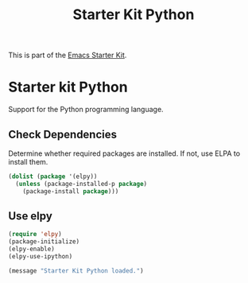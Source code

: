 #+TITLE: Starter Kit Python
#+OPTIONS: toc:nil num:nil ^:nil

This is part of the [[file:starter-kit.org][Emacs Starter Kit]].

* Starter kit Python

Support for the Python programming language.

** Check Dependencies

Determine whether required packages are installed. If not, use ELPA to
install them.
#+begin_src emacs-lisp
  (dolist (package '(elpy))
    (unless (package-installed-p package)
      (package-install package)))
#+end_src

** Use elpy
   :PROPERTIES:
   :CUSTOM_ID: python
   :END:

#+begin_src emacs-lisp
(require 'elpy)
(package-initialize)
(elpy-enable)
(elpy-use-ipython)
#+end_src

#+source: message-line
#+begin_src emacs-lisp
  (message "Starter Kit Python loaded.")
#+end_src
